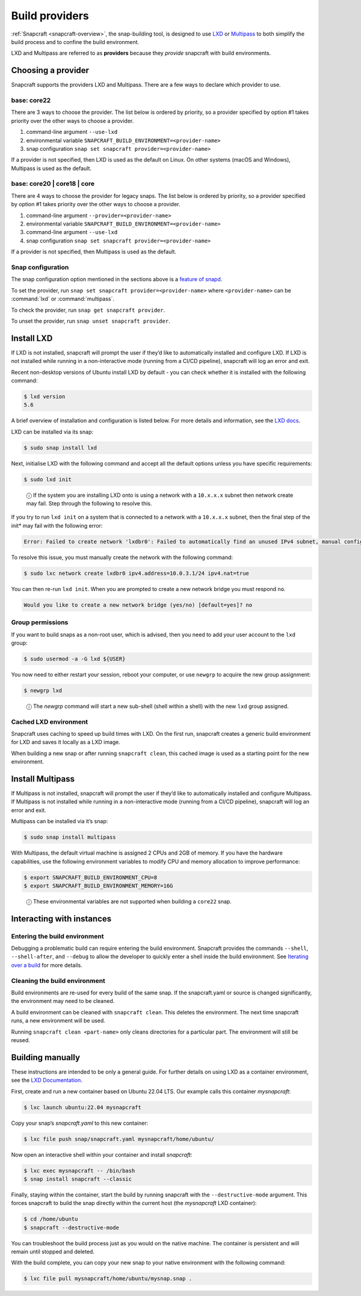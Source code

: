 .. 4157.md

.. _build-providers:

Build providers
===============

:ref:`Snapcraft <snapcraft-overview>`, the snap-building tool, is designed to use `LXD <https://linuxcontainers.org/lxd/introduction/>`__ or `Multipass <https://multipass.run/docs>`__ to both simplify the build process and to confine the build environment.

LXD and Multipass are referred to as **providers** because they *provide* snapcraft with build environments.

Choosing a provider
-------------------

Snapcraft supports the providers LXD and Multipass. There are a few ways to declare which provider to use.

base: core22
~~~~~~~~~~~~

There are 3 ways to choose the provider. The list below is ordered by priority, so a provider specified by option #1 takes priority over the other ways to choose a provider.

1. command-line argument ``--use-lxd``
2. environmental variable ``SNAPCRAFT_BUILD_ENVIRONMENT=<provider-name>``
3. snap configuration ``snap set snapcraft provider=<provider-name>``

If a provider is not specified, then LXD is used as the default on Linux. On other systems (macOS and Windows), Multipass is used as the default.

base: core20 \| core18 \| core
~~~~~~~~~~~~~~~~~~~~~~~~~~~~~~

There are 4 ways to choose the provider for legacy snaps. The list below is ordered by priority, so a provider specified by option #1 takes priority over the other ways to choose a provider.

1. command-line argument ``--provider=<provider-name>``
2. environmental variable ``SNAPCRAFT_BUILD_ENVIRONMENT=<provider-name>``
3. command-line argument ``--use-lxd``
4. snap configuration ``snap set snapcraft provider=<provider-name>``

If a provider is not specified, then Multipass is used as the default.

Snap configuration
~~~~~~~~~~~~~~~~~~

The snap configuration option mentioned in the sections above is a `feature of snapd <https://snapcraft.io/docs/configuration-in-snaps>`__.

To set the provider, run ``snap set snapcraft provider=<provider-name>`` where ``<provider-name>`` can be :command:`lxd` or :command:`multipass`.

To check the provider, run ``snap get snapcraft provider``.

To unset the provider, run ``snap unset snapcraft provider``.

Install LXD
-----------

If LXD is not installed, snapcraft will prompt the user if they’d like to automatically installed and configure LXD. If LXD is not installed while running in a non-interactive mode (running from a CI/CD pipeline), snapcraft will log an error and exit.

Recent non-desktop versions of Ubuntu install LXD by default - you can check whether it is installed with the following command:

.. code:: bash

   $ lxd version
   5.6

A brief overview of installation and configuration is listed below. For more details and information, see the `LXD docs <https://linuxcontainers.org/lxd/getting-started-cli/>`__.

LXD can be installed via its snap:

.. code:: bash

   $ sudo snap install lxd

Next, initialise LXD with the following command and accept all the default options unless you have specific requirements:

.. code:: bash

   $ sudo lxd init

..

   ⓘ If the system you are installing LXD onto is using a network with a ``10.x.x.x`` subnet then network create may fail. Step through the following to resolve this.

If you try to run ``lxd init`` on a system that is connected to a network with a ``10.x.x.x`` subnet, then the final step of the init\* may fail with the following error:

.. code:: text

   Error: Failed to create network 'lxdbr0': Failed to automatically find an unused IPv4 subnet, manual configuration required

To resolve this issue, you must manually create the network with the following command:

.. code:: bash

   $ sudo lxc network create lxdbr0 ipv4.address=10.0.3.1/24 ipv4.nat=true

You can then re-run ``lxd init``. When you are prompted to create a new network bridge you must respond ``no``.

.. code:: text

   Would you like to create a new network bridge (yes/no) [default=yes]? no



Group permissions
~~~~~~~~~~~~~~~~~

If you want to build snaps as a non-root user, which is advised, then you need to add your user account to the ``lxd`` group:

.. code:: bash

   $ sudo usermod -a -G lxd ${USER}

You now need to either restart your session, reboot your computer, or use ``newgrp`` to acquire the new group assignment:

.. code:: bash

   $ newgrp lxd

..

   ⓘ The *newgrp* command will start a new sub-shell (shell within a shell) with the new ``lxd`` group assigned.

Cached LXD environment
~~~~~~~~~~~~~~~~~~~~~~

Snapcraft uses caching to speed up build times with LXD. On the first run, snapcraft creates a generic build environment for LXD and saves it locally as a LXD image.

When building a new snap or after running ``snapcraft clean``, this cached image is used as a starting point for the new environment.

Install Multipass
-----------------

If Multipass is not installed, snapcraft will prompt the user if they’d like to automatically installed and configure Multipass. If Multipass is not installed while running in a non-interactive mode (running from a CI/CD pipeline), snapcraft will log an error and exit.

Multipass can be installed via it’s snap:

.. code:: bash

   $ sudo snap install multipass

With Multipass, the default virtual machine is assigned 2 CPUs and 2GB of memory. If you have the hardware capabilities, use the following environment variables to modify CPU and memory allocation to improve performance:

.. code:: bash

   $ export SNAPCRAFT_BUILD_ENVIRONMENT_CPU=8
   $ export SNAPCRAFT_BUILD_ENVIRONMENT_MEMORY=16G

..

   ⓘ These environmental variables are not supported when building a ``core22`` snap.

Interacting with instances
--------------------------

Entering the build environment
~~~~~~~~~~~~~~~~~~~~~~~~~~~~~~

Debugging a problematic build can require entering the build environment. Snapcraft provides the commands ``--shell``, ``--shell-after``, and ``--debug`` to allow the developer to quickly enter a shell inside the build environment. See `Iterating over a build <https://snapcraft.io/docs/iterating-over-a-build>`__ for more details.

Cleaning the build environment
~~~~~~~~~~~~~~~~~~~~~~~~~~~~~~

Build environments are re-used for every build of the same snap. If the snapcraft.yaml or source is changed significantly, the environment may need to be cleaned.

A build environment can be cleaned with ``snapcraft clean``. This deletes the environment. The next time snapcraft runs, a new environment will be used.

Running ``snapcraft clean <part-name>`` only cleans directories for a particular part. The environment will still be reused.

Building manually
-----------------

These instructions are intended to be only a general guide. For further details on using LXD as a container environment, see the `LXD Documentation <https://linuxcontainers.org/lxd/>`__.

First, create and run a new container based on Ubuntu 22.04 LTS. Our example calls this container *mysnapcraft*:

.. code:: bash

   $ lxc launch ubuntu:22.04 mysnapcraft

Copy your snap’s *snapcraft.yaml* to this new container:

.. code:: bash

   $ lxc file push snap/snapcraft.yaml mysnapcraft/home/ubuntu/

Now open an interactive shell within your container and install *snapcraft*:

.. code:: bash

   $ lxc exec mysnapcraft -- /bin/bash
   $ snap install snapcraft --classic

Finally, staying within the container, start the build by running snapcraft with the ``--destructive-mode`` argument. This forces snapcraft to build the snap directly within the current host (the *mysnapcraft* LXD container):

.. code:: bash

   $ cd /home/ubuntu
   $ snapcraft --destructive-mode

You can troubleshoot the build process just as you would on the native machine. The container is persistent and will remain until stopped and deleted.

With the build complete, you can copy your new snap to your native environment with the following command:

.. code:: bash

   $ lxc file pull mysnapcraft/home/ubuntu/mysnap.snap .
